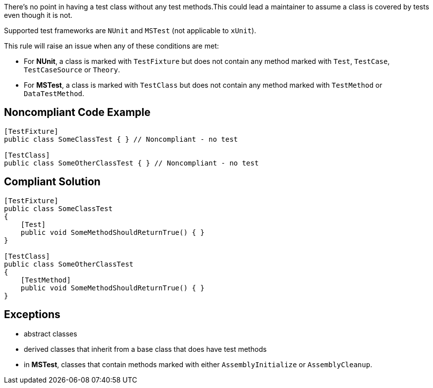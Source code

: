 There's no point in having a test class without any test methods.This could lead a maintainer to assume a class is covered by tests even though it is not.


Supported test frameworks are ``++NUnit++`` and ``++MSTest++`` (not applicable to ``++xUnit++``).

This rule will raise an issue when any of these conditions are met:

* For *NUnit*, a class is marked with ``++TestFixture++`` but does not contain any method marked with ``++Test++``, ``++TestCase++``, ``++TestCaseSource++`` or ``++Theory++``.
* For *MSTest*, a class is marked with ``++TestClass++`` but does not contain any method marked with ``++TestMethod++`` or ``++DataTestMethod++``.

== Noncompliant Code Example

----
[TestFixture]
public class SomeClassTest { } // Noncompliant - no test

[TestClass]
public class SomeOtherClassTest { } // Noncompliant - no test
----

== Compliant Solution

----
[TestFixture]
public class SomeClassTest
{
    [Test]
    public void SomeMethodShouldReturnTrue() { }
}

[TestClass]
public class SomeOtherClassTest
{
    [TestMethod]
    public void SomeMethodShouldReturnTrue() { }
}
----

== Exceptions

* abstract classes
* derived classes that inherit from a base class that does have test methods
* in *MSTest*, classes that contain methods marked with either ``++AssemblyInitialize++`` or ``++AssemblyCleanup++``.
